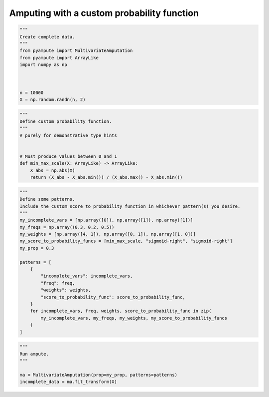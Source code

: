 
.. DO NOT EDIT.
.. THIS FILE WAS AUTOMATICALLY GENERATED BY SPHINX-GALLERY.
.. TO MAKE CHANGES, EDIT THE SOURCE PYTHON FILE:
.. "auto_examples/plot_custom_probability_function.py"
.. LINE NUMBERS ARE GIVEN BELOW.

.. only:: html

    .. note::
        :class: sphx-glr-download-link-note

        Click :ref:`here <sphx_glr_download_auto_examples_plot_custom_probability_function.py>`
        to download the full example code

.. rst-class:: sphx-glr-example-title

.. _sphx_glr_auto_examples_plot_custom_probability_function.py:


===========================================
Amputing with a custom probability function
===========================================

.. GENERATED FROM PYTHON SOURCE LINES 8-20

.. code-block:: default

    """
    Create complete data.
    """
    from pyampute import MultivariateAmputation
    from pyampute import ArrayLike
    import numpy as np



    n = 10000
    X = np.random.randn(n, 2)








.. GENERATED FROM PYTHON SOURCE LINES 21-33

.. code-block:: default

    """
    Define custom probability function.
    """
    # purely for demonstrative type hints


    # Must produce values between 0 and 1
    def min_max_scale(X: ArrayLike) -> ArrayLike:
        X_abs = np.abs(X)
        return (X_abs - X_abs.min()) / (X_abs.max() - X_abs.min())









.. GENERATED FROM PYTHON SOURCE LINES 34-56

.. code-block:: default

    """
    Define some patterns.
    Include the custom score to probability function in whichever pattern(s) you desire.
    """
    my_incomplete_vars = [np.array([0]), np.array([1]), np.array([1])]
    my_freqs = np.array((0.3, 0.2, 0.5))
    my_weights = [np.array([4, 1]), np.array([0, 1]), np.array([1, 0])]
    my_score_to_probability_funcs = [min_max_scale, "sigmoid-right", "sigmoid-right"]
    my_prop = 0.3

    patterns = [
        {
            "incomplete_vars": incomplete_vars,
            "freq": freq,
            "weights": weights,
            "score_to_probability_func": score_to_probability_func,
        }
        for incomplete_vars, freq, weights, score_to_probability_func in zip(
            my_incomplete_vars, my_freqs, my_weights, my_score_to_probability_funcs
        )
    ]








.. GENERATED FROM PYTHON SOURCE LINES 57-64

.. code-block:: default

    """
    Run ampute.
    """

    ma = MultivariateAmputation(prop=my_prop, patterns=patterns)
    incomplete_data = ma.fit_transform(X)









.. rst-class:: sphx-glr-timing

   **Total running time of the script:** ( 0 minutes  0.037 seconds)


.. _sphx_glr_download_auto_examples_plot_custom_probability_function.py:


.. only :: html

 .. container:: sphx-glr-footer
    :class: sphx-glr-footer-example



  .. container:: sphx-glr-download sphx-glr-download-python

     :download:`Download Python source code: plot_custom_probability_function.py <plot_custom_probability_function.py>`



  .. container:: sphx-glr-download sphx-glr-download-jupyter

     :download:`Download Jupyter notebook: plot_custom_probability_function.ipynb <plot_custom_probability_function.ipynb>`


.. only:: html

 .. rst-class:: sphx-glr-signature

    `Gallery generated by Sphinx-Gallery <https://sphinx-gallery.github.io>`_
